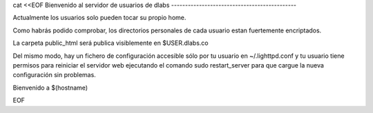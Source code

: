 cat <<EOF
Bienvenido al servidor de usuarios de dlabs
---------------------------------------------

Actualmente los usuarios solo pueden tocar su propio home.

Como habrás podido comprobar, los directorios personales de 
cada usuario estan fuertemente encriptados.

La carpeta public_html será publica visiblemente en $USER.dlabs.co

Del mismo modo, hay un fichero de configuración accesible sólo
por tu usuario en ~/.lighttpd.conf y tu usuario tiene permisos para
reiniciar el servidor web ejecutando el comando sudo restart_server para
que cargue la nueva configuración sin problemas.

Bienvenido a $(hostname)

EOF
